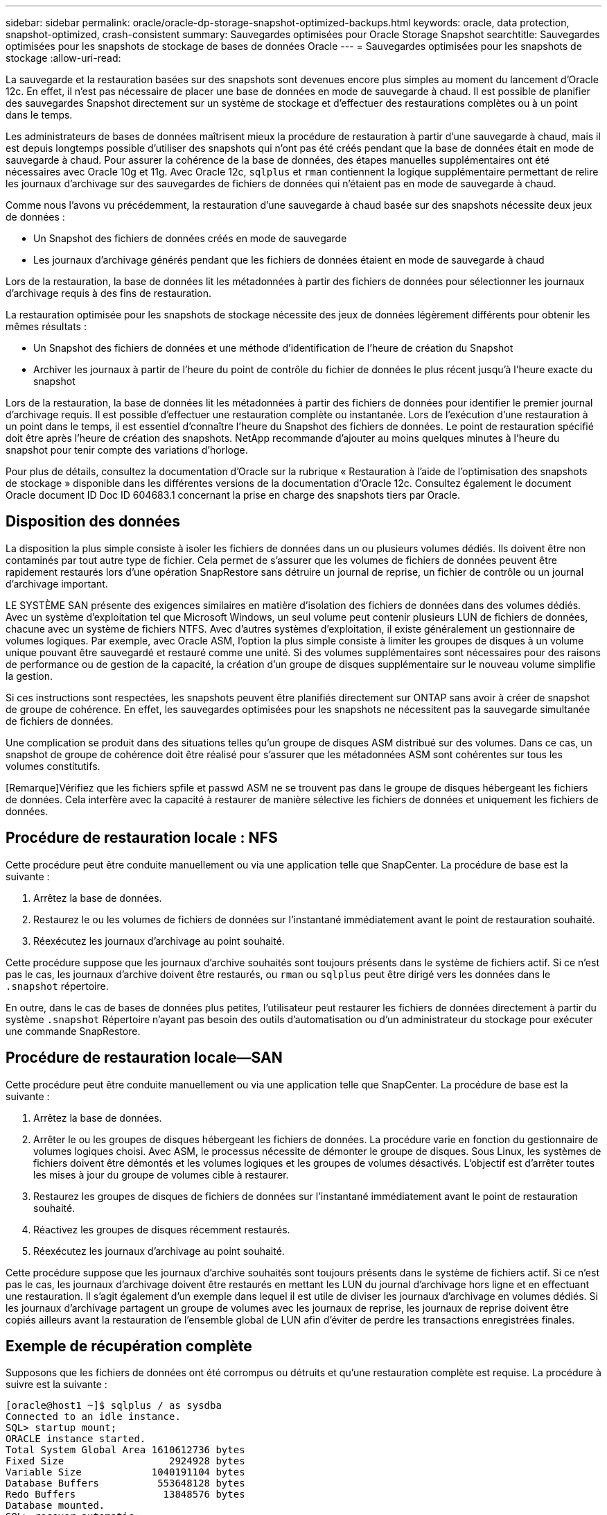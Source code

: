 ---
sidebar: sidebar 
permalink: oracle/oracle-dp-storage-snapshot-optimized-backups.html 
keywords: oracle, data protection, snapshot-optimized, crash-consistent 
summary: Sauvegardes optimisées pour Oracle Storage Snapshot 
searchtitle: Sauvegardes optimisées pour les snapshots de stockage de bases de données Oracle 
---
= Sauvegardes optimisées pour les snapshots de stockage
:allow-uri-read: 


[role="lead"]
La sauvegarde et la restauration basées sur des snapshots sont devenues encore plus simples au moment du lancement d'Oracle 12c. En effet, il n'est pas nécessaire de placer une base de données en mode de sauvegarde à chaud. Il est possible de planifier des sauvegardes Snapshot directement sur un système de stockage et d'effectuer des restaurations complètes ou à un point dans le temps.

Les administrateurs de bases de données maîtrisent mieux la procédure de restauration à partir d'une sauvegarde à chaud, mais il est depuis longtemps possible d'utiliser des snapshots qui n'ont pas été créés pendant que la base de données était en mode de sauvegarde à chaud. Pour assurer la cohérence de la base de données, des étapes manuelles supplémentaires ont été nécessaires avec Oracle 10g et 11g. Avec Oracle 12c, `sqlplus` et `rman` contiennent la logique supplémentaire permettant de relire les journaux d'archivage sur des sauvegardes de fichiers de données qui n'étaient pas en mode de sauvegarde à chaud.

Comme nous l'avons vu précédemment, la restauration d'une sauvegarde à chaud basée sur des snapshots nécessite deux jeux de données :

* Un Snapshot des fichiers de données créés en mode de sauvegarde
* Les journaux d'archivage générés pendant que les fichiers de données étaient en mode de sauvegarde à chaud


Lors de la restauration, la base de données lit les métadonnées à partir des fichiers de données pour sélectionner les journaux d'archivage requis à des fins de restauration.

La restauration optimisée pour les snapshots de stockage nécessite des jeux de données légèrement différents pour obtenir les mêmes résultats :

* Un Snapshot des fichiers de données et une méthode d'identification de l'heure de création du Snapshot
* Archiver les journaux à partir de l'heure du point de contrôle du fichier de données le plus récent jusqu'à l'heure exacte du snapshot


Lors de la restauration, la base de données lit les métadonnées à partir des fichiers de données pour identifier le premier journal d'archivage requis. Il est possible d'effectuer une restauration complète ou instantanée. Lors de l'exécution d'une restauration à un point dans le temps, il est essentiel d'connaître l'heure du Snapshot des fichiers de données. Le point de restauration spécifié doit être après l'heure de création des snapshots. NetApp recommande d'ajouter au moins quelques minutes à l'heure du snapshot pour tenir compte des variations d'horloge.

Pour plus de détails, consultez la documentation d'Oracle sur la rubrique « Restauration à l'aide de l'optimisation des snapshots de stockage » disponible dans les différentes versions de la documentation d'Oracle 12c. Consultez également le document Oracle document ID Doc ID 604683.1 concernant la prise en charge des snapshots tiers par Oracle.



== Disposition des données

La disposition la plus simple consiste à isoler les fichiers de données dans un ou plusieurs volumes dédiés. Ils doivent être non contaminés par tout autre type de fichier. Cela permet de s'assurer que les volumes de fichiers de données peuvent être rapidement restaurés lors d'une opération SnapRestore sans détruire un journal de reprise, un fichier de contrôle ou un journal d'archivage important.

LE SYSTÈME SAN présente des exigences similaires en matière d'isolation des fichiers de données dans des volumes dédiés. Avec un système d'exploitation tel que Microsoft Windows, un seul volume peut contenir plusieurs LUN de fichiers de données, chacune avec un système de fichiers NTFS. Avec d'autres systèmes d'exploitation, il existe généralement un gestionnaire de volumes logiques. Par exemple, avec Oracle ASM, l'option la plus simple consiste à limiter les groupes de disques à un volume unique pouvant être sauvegardé et restauré comme une unité. Si des volumes supplémentaires sont nécessaires pour des raisons de performance ou de gestion de la capacité, la création d'un groupe de disques supplémentaire sur le nouveau volume simplifie la gestion.

Si ces instructions sont respectées, les snapshots peuvent être planifiés directement sur ONTAP sans avoir à créer de snapshot de groupe de cohérence. En effet, les sauvegardes optimisées pour les snapshots ne nécessitent pas la sauvegarde simultanée de fichiers de données.

Une complication se produit dans des situations telles qu'un groupe de disques ASM distribué sur des volumes. Dans ce cas, un snapshot de groupe de cohérence doit être réalisé pour s'assurer que les métadonnées ASM sont cohérentes sur tous les volumes constitutifs.

[Remarque]Vérifiez que les fichiers spfile et passwd ASM ne se trouvent pas dans le groupe de disques hébergeant les fichiers de données. Cela interfère avec la capacité à restaurer de manière sélective les fichiers de données et uniquement les fichiers de données.



== Procédure de restauration locale : NFS

Cette procédure peut être conduite manuellement ou via une application telle que SnapCenter. La procédure de base est la suivante :

. Arrêtez la base de données.
. Restaurez le ou les volumes de fichiers de données sur l'instantané immédiatement avant le point de restauration souhaité.
. Réexécutez les journaux d'archivage au point souhaité.


Cette procédure suppose que les journaux d'archive souhaités sont toujours présents dans le système de fichiers actif. Si ce n'est pas le cas, les journaux d'archive doivent être restaurés, ou `rman` ou `sqlplus` peut être dirigé vers les données dans le `.snapshot` répertoire.

En outre, dans le cas de bases de données plus petites, l'utilisateur peut restaurer les fichiers de données directement à partir du système `.snapshot` Répertoire n'ayant pas besoin des outils d'automatisation ou d'un administrateur du stockage pour exécuter une commande SnapRestore.



== Procédure de restauration locale—SAN

Cette procédure peut être conduite manuellement ou via une application telle que SnapCenter. La procédure de base est la suivante :

. Arrêtez la base de données.
. Arrêter le ou les groupes de disques hébergeant les fichiers de données. La procédure varie en fonction du gestionnaire de volumes logiques choisi. Avec ASM, le processus nécessite de démonter le groupe de disques. Sous Linux, les systèmes de fichiers doivent être démontés et les volumes logiques et les groupes de volumes désactivés. L'objectif est d'arrêter toutes les mises à jour du groupe de volumes cible à restaurer.
. Restaurez les groupes de disques de fichiers de données sur l'instantané immédiatement avant le point de restauration souhaité.
. Réactivez les groupes de disques récemment restaurés.
. Réexécutez les journaux d'archivage au point souhaité.


Cette procédure suppose que les journaux d'archive souhaités sont toujours présents dans le système de fichiers actif. Si ce n'est pas le cas, les journaux d'archivage doivent être restaurés en mettant les LUN du journal d'archivage hors ligne et en effectuant une restauration. Il s'agit également d'un exemple dans lequel il est utile de diviser les journaux d'archivage en volumes dédiés. Si les journaux d'archivage partagent un groupe de volumes avec les journaux de reprise, les journaux de reprise doivent être copiés ailleurs avant la restauration de l'ensemble global de LUN afin d'éviter de perdre les transactions enregistrées finales.



== Exemple de récupération complète

Supposons que les fichiers de données ont été corrompus ou détruits et qu'une restauration complète est requise. La procédure à suivre est la suivante :

....
[oracle@host1 ~]$ sqlplus / as sysdba
Connected to an idle instance.
SQL> startup mount;
ORACLE instance started.
Total System Global Area 1610612736 bytes
Fixed Size                  2924928 bytes
Variable Size            1040191104 bytes
Database Buffers          553648128 bytes
Redo Buffers               13848576 bytes
Database mounted.
SQL> recover automatic;
Media recovery complete.
SQL> alter database open;
Database altered.
SQL>
....


== Exemple de restauration instantanée

Toute la procédure de restauration est une commande unique : `recover automatic`.

Si une restauration à un point dans le temps est requise, l'horodatage des snapshots doit être connu et peut être identifié comme suit :

....
Cluster01::> snapshot show -vserver vserver1 -volume NTAP_oradata -fields create-time
vserver   volume        snapshot   create-time
--------  ------------  ---------  ------------------------
vserver1  NTAP_oradata  my-backup  Thu Mar 09 10:10:06 2017
....
L'heure de création de l'instantané est répertoriée comme 9 mars et 10:10:06. Pour être sûr, une minute est ajoutée à l'heure du snapshot :

....
[oracle@host1 ~]$ sqlplus / as sysdba
Connected to an idle instance.
SQL> startup mount;
ORACLE instance started.
Total System Global Area 1610612736 bytes
Fixed Size                  2924928 bytes
Variable Size            1040191104 bytes
Database Buffers          553648128 bytes
Redo Buffers               13848576 bytes
Database mounted.
SQL> recover database until time '09-MAR-2017 10:44:15' snapshot time '09-MAR-2017 10:11:00';
....
La restauration est maintenant lancée. Il a spécifié une heure d'instantané de 10:11:00, une minute après l'heure enregistrée pour tenir compte de la variation d'horloge possible, et un temps de récupération cible de 10:44. Ensuite, sqlplus demande les journaux d'archivage requis pour atteindre le délai de restauration souhaité de 10:44.

....
ORA-00279: change 551760 generated at 03/09/2017 05:06:07 needed for thread 1
ORA-00289: suggestion : /oralogs_nfs/arch/1_31_930813377.dbf
ORA-00280: change 551760 for thread 1 is in sequence #31
Specify log: {<RET>=suggested | filename | AUTO | CANCEL}
ORA-00279: change 552566 generated at 03/09/2017 05:08:09 needed for thread 1
ORA-00289: suggestion : /oralogs_nfs/arch/1_32_930813377.dbf
ORA-00280: change 552566 for thread 1 is in sequence #32
Specify log: {<RET>=suggested | filename | AUTO | CANCEL}
ORA-00279: change 553045 generated at 03/09/2017 05:10:12 needed for thread 1
ORA-00289: suggestion : /oralogs_nfs/arch/1_33_930813377.dbf
ORA-00280: change 553045 for thread 1 is in sequence #33
Specify log: {<RET>=suggested | filename | AUTO | CANCEL}
ORA-00279: change 753229 generated at 03/09/2017 05:15:58 needed for thread 1
ORA-00289: suggestion : /oralogs_nfs/arch/1_34_930813377.dbf
ORA-00280: change 753229 for thread 1 is in sequence #34
Specify log: {<RET>=suggested | filename | AUTO | CANCEL}
Log applied.
Media recovery complete.
SQL> alter database open resetlogs;
Database altered.
SQL>
....

NOTE: Restauration complète d'une base de données à l'aide de snapshots à l'aide de `recover automatic` la commande ne nécessite pas de licence spécifique, mais une restauration à un point dans le temps via `snapshot time` Requiert la licence Oracle Advanced compression.
